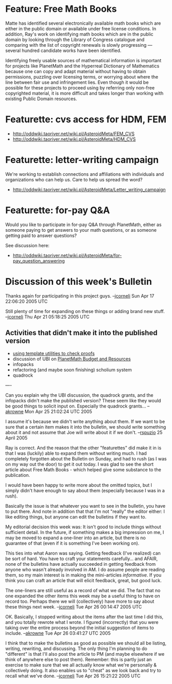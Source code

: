 #+STARTUP: showeverything logdone
#+options: num:nil

* Feature: Free Math Books

Matte has identified several electronically available math books which are
either in the public domain or available under free license conditions.  In
addition, Ray's work on identifying math books which are in the public domain by
looking through the Library of Congress catalogue and comparing with the list of
copyright renewals is slowly progressing --- several hundred candidate works
have been identified.

Identifying freely usable sources of mathematical information is important for
projects like PlanetMath and the Hyperreal Dictionary of Mathematics because one
can copy and adapt material without having to obtain permissions, puzzling over
licensing terms, or worrying about where the line between fair use and
infringement lies.  Even though it would be possible for these projects to
proceed using by referring only non-free copyrighted material, it is more
difficult and takes longer than working with existing Public Domain resources.

*  Featurette: cvs access for HDM, FEM

 * http://oddwiki.taoriver.net/wiki.pl/AsteroidMeta/FEM_CVS
 * http://oddwiki.taoriver.net/wiki.pl/AsteroidMeta/HDM_CVS

*  Featurette: letter-writing campaign

We're working to establish connections and affiliations
with individuals and organizations who can help us.
Care to help us spread the word?

 * http://oddwiki.taoriver.net/wiki.pl/AsteroidMeta/Letter_writing_campaign

*  Featurette: for-pay Q&A

Would you like to participate in for-pay Q&A through PlanetMath, either as
someone paying to get answers to your math questions, or as someone getting paid
to answer questions?

See discussion here:

 * http://oddwiki.taoriver.net/wiki.pl/AsteroidMeta/for-pay_question_answering

* Discussion of this week's Bulletin

Thanks again for participating in this project guys.
--[[file:jcorneli.org][jcorneli]] Sun Apr 17 22:06:20 2005 UTC

Still plenty of time for expanding on these things
or adding brand new stuff.
--[[file:jcorneli.org][jcorneli]] Thu Apr 21 05:18:25 2005 UTC

** Activities that didn't make it into the published version

 * [[file:using template utilities to check proofs.org][using template utilities to check proofs]]
 * discussion of UBI on [[file:PlanetMath Budget and Resources.org][PlanetMath Budget and Resources]]
 * infopacks
 * refactoring (and maybe soon finishing) scholium system
 * quadrock

----

Can you explain why the UBI discussion, the quadrock grants, and
the infopacks didn't make the published version?  These seem like
they would be good things to solicit input on.  Especially the
quadrock grants... --[[file:akrowne.org][akrowne]] Mon Apr 25 21:02:24 UTC 2005

I assume it's because we didn't write anything about them.  If
we want to be sure that a certain item makes it into the
bulletin, we should write something about it and not assume
that Joe will write about it if we don't. --[[file:rspuzio.org][rspuzio]] 25
April 2005

Ray is correct.  And the reason that the other "featurettes" did
make it in is that I was (luckily) able to expand them without
writing much.  I had completely forgotten about the Bulletin
on Sunday, and had to rush (as I was on my way out the door)
to get it out today.  I was glad to see the short article
about Free Math Books - which helped give some substance to the
publication.

I would have been happy to write more about the omitted
topics, but I simply didn't have enough to say about them
(especially because I was in a rush).

Basically the issue is that whatever you want to
see in the bulletin, you have to put there.  And note
in addition that that I'm not "really" the editor either:
I like editing things, but anyone can edit the bulletins
if they want to.

My editorial decision this week was: It isn't good to
include things without sufficient detail.  In the future,
if something makes a big impression on me, I may be moved to
expand a one-liner into an article, but there is no guarantee of
that (even if it is something I've been working on).

This ties into what Aaron was saying.  Getting feedback (I've
realized) can be sort of hard.  You have to craft your
statements carefully... and AFAIR, none of the bulletins have
actually succeeded in getting feedback from anyone who wasn't
already involved in AM.  I do assume people are reading them,
so my main interest is in making the mini-articles
/informative/.  If you think you can craft an article that
will elicit feedback, great, but good luck.

The one-liners are still useful as a record of what we did.
The fact that no one expanded the other items this week may
be a useful thing to have on record too.  Perhaps there we
will (collectively) have more to say about these things next
week. --[[file:jcorneli.org][jcorneli]] Tue Apr 26 00:14:47 2005 UTC

OK.  Basically, I stopped writing about the items after the last 
time I did this, and you totally rewrote what I wrote.  I figured
(incorrectly) that you were taking over the entire process beyond
the initial suggestion of items to include. --[[file:akrowne.org][akrowne]] 
Tue Apr 26 03:41:27 UTC 2005

I think that to make the bulletins as good as possible we should all be listing,
writing, rewriting, and discussing.  The only thing I'm planning to do
"different" is that I'll also post the article to PM (and maybe elsewhere if we
think of anywhere else to post them).  Remember: this is partly just an exercise
to make sure that we all actually know what we're personally & collectively
doing.  It also enables us to "cheat" as we look back and try to recall what
we've done. --[[file:jcorneli.org][jcorneli]] Tue Apr 26 15:21:22 2005 UTC

